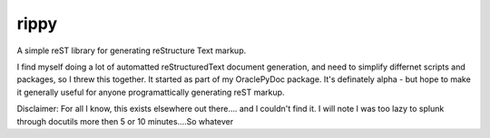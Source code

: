 rippy
=====

A simple reST library for generating reStructure Text markup.

I find myself doing a lot of automatted reStructuredText document generation, and need
to simplify differnet scripts and packages, so I threw this together.  It started as part
of my OraclePyDoc package.  It's definately alpha - but hope to make it generally useful 
for anyone programattically generating reST markup.

Disclaimer:  For all I know, this exists elsewhere out there.... and I couldn't find it.  
I will note I was too lazy to splunk through docutils more then 5 or 10 minutes....So whatever

